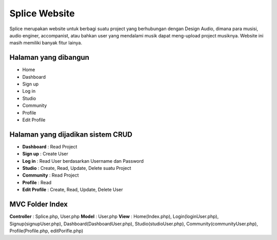 ###################
Splice Website
###################

Splice merupakan website untuk berbagi suatu project yang berhubungan dengan Design Audio, dimana para musisi, audio enginer, accompanist, atau bahkan user yang mendalami musik dapat meng-upload project musiknya. Website ini masih memiliki banyak fitur lainya.

*******************
Halaman yang dibangun
*******************

-	Home
-	Dashboard
-	Sign up
-	Log in
-	Studio
-	Community
-	Profile
-	Edit Profile


**************************
Halaman yang dijadikan sistem CRUD
**************************

-	**Dashboard** : Read Project 
-	**Sign up** : Create User
-	**Log in** : Read User berdasarkan Username dan Password
-	**Studio** : Create, Read, Update, Delete suatu Project
-	**Community** : Read Project
-	**Profile** : Read
-	**Edit Profile** : Create, Read, Update, Delete User


*******************
MVC Folder Index
*******************

**Controller** 	: Splice.php, User.php
**Model**				: User.php
**View**				: Home(Index.php), Login(loginUser.php), Signup(signupUser.php), Dashboard(DashboardUser.php), Studio(studioUser.php), Community(communityUser.php), Profile(Profile.php, editPorifle.php)
